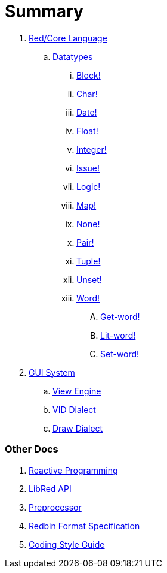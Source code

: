 = Summary

.  link:README.adoc[Red/Core Language]
.. link:datatypes.adoc[Datatypes]
... link:datatypes/block.adoc[Block!]
... link:datatypes/char.adoc[Char!]
... link:datatypes/date.adoc[Date!]
... link:datatypes/float.adoc[Float!]
... link:datatypes/integer.adoc[Integer!]  
... link:datatypes/issue.adoc[Issue!]
... link:datatypes/logic.adoc[Logic!]
... link:datatypes/map.adoc[Map!]
... link:datatypes/none.adoc[None!]
... link:datatypes/pair.adoc[Pair!]
... link:datatypes/tuple.adoc[Tuple!]
... link:datatypes/unset.adoc[Unset!]
... link:datatypes/word.adoc[Word!]
.... link:datatypes/get-word.adoc[Get-word!]
.... link:datatypes/lit-word.adoc[Lit-word!]
.... link:datatypes/set-word.adoc[Set-word!]

.  link:gui.adoc[GUI System]
.. link:view.adoc[View Engine]
.. link:vid.adoc[VID Dialect]
.. link:draw.adoc[Draw Dialect]

### Other Docs

. link:reactivity.adoc[Reactive Programming]
. link:libred.adoc[LibRed API]
. link:preprocessor.adoc[Preprocessor]
. link:redbin.adoc[Redbin Format Specification]
. link:style-guide.adoc[Coding Style Guide]
